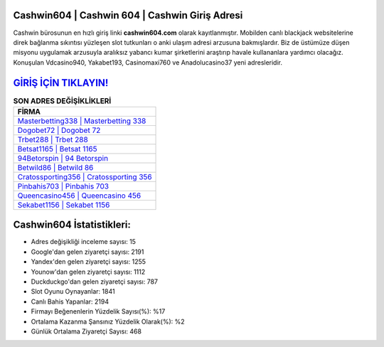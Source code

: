 ﻿Cashwin604 | Cashwin 604 | Cashwin Giriş Adresi
===================================

.. image:: images/cashwin-giris.jpg
   :width: 600
   
Cashwin bürosunun en hızlı giriş linki **cashwin604.com** olarak kayıtlanmıştır. Mobilden canlı blackjack websitelerine direk bağlanma sıkıntısı yüzleşen slot tutkunları o anki ulaşım adresi arzusuna bakmışlardır. Biz de üstümüze düşen misyonu uygulamak arzusuyla aralıksız yabancı kumar şirketlerini araştırıp havale kullananlara yardımcı olacağız. Konuşulan Vdcasino940, Yakabet193, Casinomaxi760 ve Anadolucasino37 yeni adresleridir.

`GİRİŞ İÇİN TIKLAYIN! <https://uclck.me/gonow>`_
==============

.. list-table:: **SON ADRES DEĞİŞİKLİKLERİ**
   :widths: 100
   :header-rows: 1

   * - FİRMA
   * - `Masterbetting338 | Masterbetting 338 <masterbetting338-masterbetting-338-masterbetting-giris-adresi.html>`_
   * - `Dogobet72 | Dogobet 72 <dogobet72-dogobet-72-dogobet-giris-adresi.html>`_
   * - `Trbet288 | Trbet 288 <trbet288-trbet-288-trbet-giris-adresi.html>`_	 
   * - `Betsat1165 | Betsat 1165 <betsat1165-betsat-1165-betsat-giris-adresi.html>`_	 
   * - `94Betorspin | 94 Betorspin <94betorspin-94-betorspin-betorspin-giris-adresi.html>`_ 
   * - `Betwild86 | Betwild 86 <betwild86-betwild-86-betwild-giris-adresi.html>`_
   * - `Cratossporting356 | Cratossporting 356 <cratossporting356-cratossporting-356-cratossporting-giris-adresi.html>`_	 
   * - `Pinbahis703 | Pinbahis 703 <pinbahis703-pinbahis-703-pinbahis-giris-adresi.html>`_
   * - `Queencasino456 | Queencasino 456 <queencasino456-queencasino-456-queencasino-giris-adresi.html>`_
   * - `Sekabet1156 | Sekabet 1156 <sekabet1156-sekabet-1156-sekabet-giris-adresi.html>`_
	 
Cashwin604 İstatistikleri:
===================================	 
* Adres değişikliği inceleme sayısı: 15
* Google'dan gelen ziyaretçi sayısı: 2191
* Yandex'den gelen ziyaretçi sayısı: 1255
* Younow'dan gelen ziyaretçi sayısı: 1112
* Duckduckgo'dan gelen ziyaretçi sayısı: 787
* Slot Oyunu Oynayanlar: 1841
* Canlı Bahis Yapanlar: 2194
* Firmayı Beğenenlerin Yüzdelik Sayısı(%): %17
* Ortalama Kazanma Şansınız Yüzdelik Olarak(%): %2
* Günlük Ortalama Ziyaretçi Sayısı: 468
